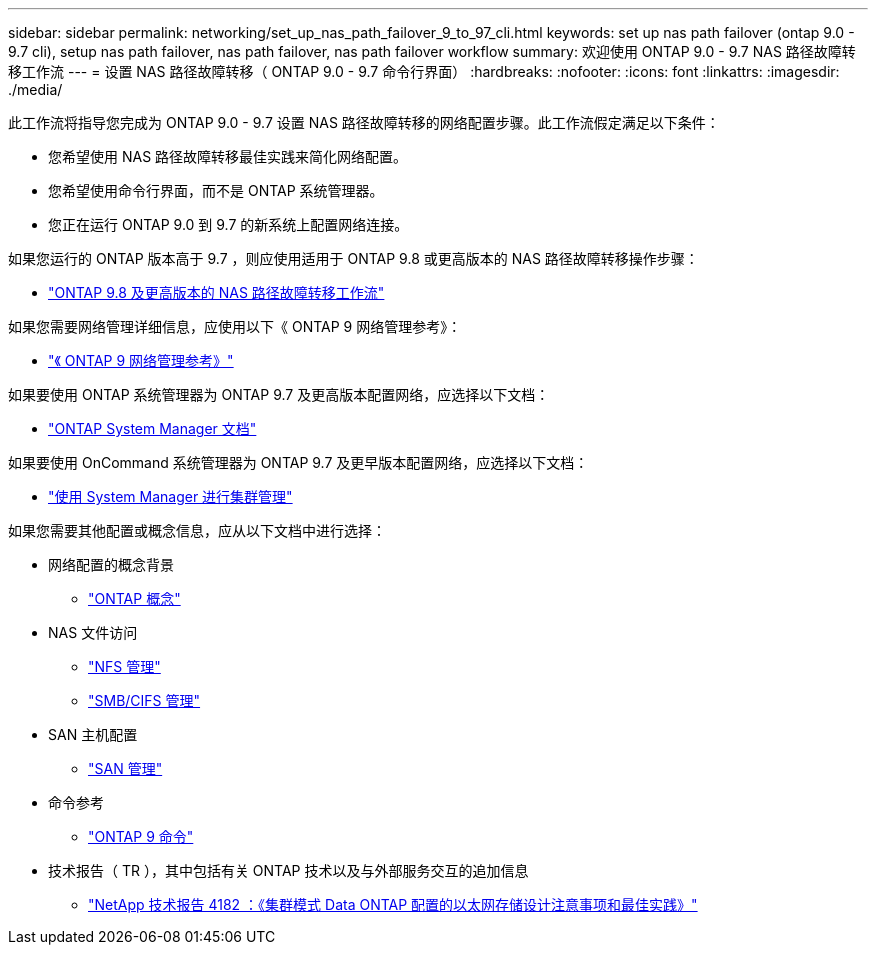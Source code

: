 ---
sidebar: sidebar 
permalink: networking/set_up_nas_path_failover_9_to_97_cli.html 
keywords: set up nas path failover (ontap 9.0 - 9.7 cli), setup nas path failover, nas path failover, nas path failover workflow 
summary: 欢迎使用 ONTAP 9.0 - 9.7 NAS 路径故障转移工作流 
---
= 设置 NAS 路径故障转移（ ONTAP 9.0 - 9.7 命令行界面）
:hardbreaks:
:nofooter: 
:icons: font
:linkattrs: 
:imagesdir: ./media/


[role="lead"]
此工作流将指导您完成为 ONTAP 9.0 - 9.7 设置 NAS 路径故障转移的网络配置步骤。此工作流假定满足以下条件：

* 您希望使用 NAS 路径故障转移最佳实践来简化网络配置。
* 您希望使用命令行界面，而不是 ONTAP 系统管理器。
* 您正在运行 ONTAP 9.0 到 9.7 的新系统上配置网络连接。


如果您运行的 ONTAP 版本高于 9.7 ，则应使用适用于 ONTAP 9.8 或更高版本的 NAS 路径故障转移操作步骤：

* link:https://docs.netapp.com/us-en/ontap/networking-auto-config/index.html["ONTAP 9.8 及更高版本的 NAS 路径故障转移工作流"^]


如果您需要网络管理详细信息，应使用以下《 ONTAP 9 网络管理参考》：

* link:https://docs.netapp.com/us-en/ontap/networking-reference/index.html["《 ONTAP 9 网络管理参考》"^]


如果要使用 ONTAP 系统管理器为 ONTAP 9.7 及更高版本配置网络，应选择以下文档：

* link:https://docs.netapp.com/us-en/ontap/["ONTAP System Manager 文档"^]


如果要使用 OnCommand 系统管理器为 ONTAP 9.7 及更早版本配置网络，应选择以下文档：

* https://docs.netapp.com/ontap-9/topic/com.netapp.doc.onc-sm-help/GUID-DF04A607-30B0-4B98-99C8-CB065C64E670.html["使用 System Manager 进行集群管理"^]


如果您需要其他配置或概念信息，应从以下文档中进行选择：

* 网络配置的概念背景
+
** https://docs.netapp.com/ontap-9/topic/com.netapp.doc.dot-cm-concepts/home.html["ONTAP 概念"^]


* NAS 文件访问
+
** https://docs.netapp.com/ontap-9/topic/com.netapp.doc.cdot-famg-nfs/home.html["NFS 管理"^]
** https://docs.netapp.com/ontap-9/topic/com.netapp.doc.cdot-famg-cifs/home.html["SMB/CIFS 管理"^]


* SAN 主机配置
+
** https://docs.netapp.com/ontap-9/topic/com.netapp.doc.dot-cm-sanag/home.html["SAN 管理"^]


* 命令参考
+
** http://docs.netapp.com/ontap-9/topic/com.netapp.doc.dot-cm-cmpr/GUID-5CB10C70-AC11-41C0-8C16-B4D0DF916E9B.html["ONTAP 9 命令"^]


* 技术报告（ TR ），其中包括有关 ONTAP 技术以及与外部服务交互的追加信息
+
** http://www.netapp.com/us/media/tr-4182.pdf["NetApp 技术报告 4182 ：《集群模式 Data ONTAP 配置的以太网存储设计注意事项和最佳实践》"^]



